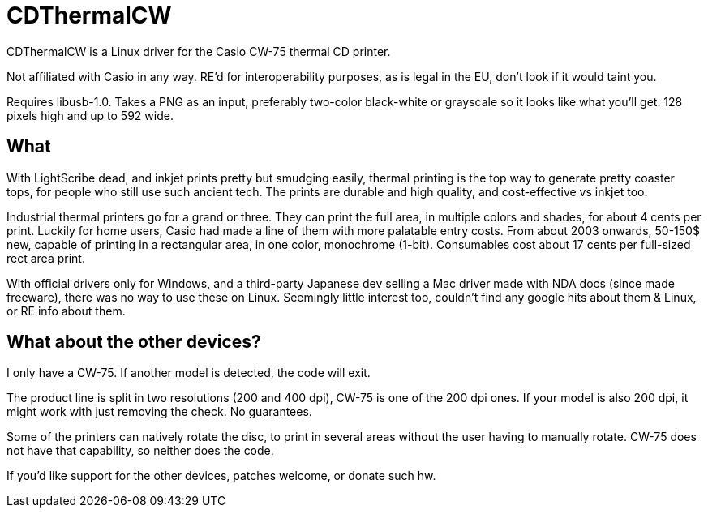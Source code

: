 CDThermalCW
===========

CDThermalCW is a Linux driver for the Casio CW-75 thermal CD printer.

Not affiliated with Casio in any way. RE'd for interoperability purposes,
as is legal in the EU, don't look if it would taint you.

Requires libusb-1.0. Takes a PNG as an input, preferably two-color black-white or
grayscale so it looks like what you'll get. 128 pixels high and up to 592 wide.

What
----

With LightScribe dead, and inkjet prints pretty but smudging easily, thermal
printing is the top way to generate pretty coaster tops, for people who still
use such ancient tech. The prints are durable and high quality, and cost-effective
vs inkjet too.

Industrial thermal printers go for a grand or three. They can print the full
area, in multiple colors and shades, for about 4 cents per print. Luckily for
home users, Casio had made a line of them with more palatable entry costs.
From about 2003 onwards, 50-150$ new, capable of printing in a rectangular
area, in one color, monochrome (1-bit). Consumables cost about 17 cents per
full-sized rect area print.

With official drivers only for Windows, and a third-party Japanese dev selling
a Mac driver made with NDA docs (since made freeware), there was no way to use
these on Linux. Seemingly little interest too, couldn't find any google hits
about them & Linux, or RE info about them.

What about the other devices?
-----------------------------

I only have a CW-75. If another model is detected, the code will exit.

The product line is split in two resolutions (200 and 400 dpi), CW-75 is one of the
200 dpi ones. If your model is also 200 dpi, it might work with just removing
the check. No guarantees.

Some of the printers can natively rotate the disc, to print in several areas
without the user having to manually rotate. CW-75 does not have that capability,
so neither does the code.

If you'd like support for the other devices, patches welcome, or donate such hw.
